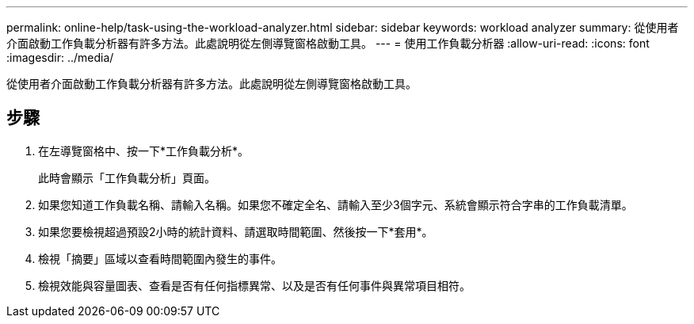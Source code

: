 ---
permalink: online-help/task-using-the-workload-analyzer.html 
sidebar: sidebar 
keywords: workload analyzer 
summary: 從使用者介面啟動工作負載分析器有許多方法。此處說明從左側導覽窗格啟動工具。 
---
= 使用工作負載分析器
:allow-uri-read: 
:icons: font
:imagesdir: ../media/


[role="lead"]
從使用者介面啟動工作負載分析器有許多方法。此處說明從左側導覽窗格啟動工具。



== 步驟

. 在左導覽窗格中、按一下*工作負載分析*。
+
此時會顯示「工作負載分析」頁面。

. 如果您知道工作負載名稱、請輸入名稱。如果您不確定全名、請輸入至少3個字元、系統會顯示符合字串的工作負載清單。
. 如果您要檢視超過預設2小時的統計資料、請選取時間範圍、然後按一下*套用*。
. 檢視「摘要」區域以查看時間範圍內發生的事件。
. 檢視效能與容量圖表、查看是否有任何指標異常、以及是否有任何事件與異常項目相符。

